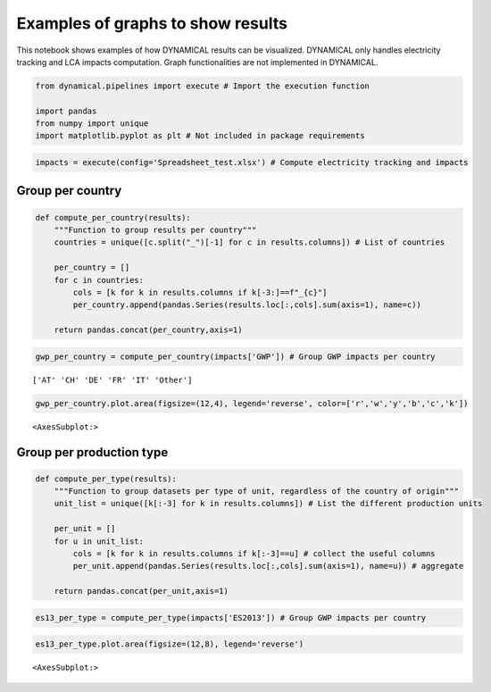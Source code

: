 Examples of graphs to show results
==================================

This notebook shows examples of how DYNAMICAL results can be visualized.
DYNAMICAL only handles electricity tracking and LCA impacts computation.
Graph functionalities are not implemented in DYNAMICAL.

.. code:: ipython3

    from dynamical.pipelines import execute # Import the execution function
    
    import pandas
    from numpy import unique
    import matplotlib.pyplot as plt # Not included in package requirements

.. code:: ipython3

    impacts = execute(config='Spreadsheet_test.xlsx') # Compute electricity tracking and impacts

Group per country
-----------------

.. code:: ipython3

    def compute_per_country(results):
        """Function to group results per country"""
        countries = unique([c.split("_")[-1] for c in results.columns]) # List of countries
        
        per_country = []
        for c in countries:
            cols = [k for k in results.columns if k[-3:]==f"_{c}"]
            per_country.append(pandas.Series(results.loc[:,cols].sum(axis=1), name=c))
            
        return pandas.concat(per_country,axis=1)

.. code:: ipython3

    gwp_per_country = compute_per_country(impacts['GWP']) # Group GWP impacts per country


.. parsed-literal::

    ['AT' 'CH' 'DE' 'FR' 'IT' 'Other']


.. code:: ipython3

    gwp_per_country.plot.area(figsize=(12,4), legend='reverse', color=['r','w','y','b','c','k'])




.. parsed-literal::

    <AxesSubplot:>




.. image:: Exploit_results_files/Exploit_results_6_1.png


Group per production type
-------------------------

.. code:: ipython3

    def compute_per_type(results):
        """Function to group datasets per type of unit, regardless of the country of origin"""
        unit_list = unique([k[:-3] for k in results.columns]) # List the different production units
        
        per_unit = []
        for u in unit_list:
            cols = [k for k in results.columns if k[:-3]==u] # collect the useful columns
            per_unit.append(pandas.Series(results.loc[:,cols].sum(axis=1), name=u)) # aggregate
    
        return pandas.concat(per_unit,axis=1)

.. code:: ipython3

    es13_per_type = compute_per_type(impacts['ES2013']) # Group GWP impacts per country

.. code:: ipython3

    es13_per_type.plot.area(figsize=(12,8), legend='reverse')




.. parsed-literal::

    <AxesSubplot:>




.. image:: Exploit_results_files/Exploit_results_10_1.png

